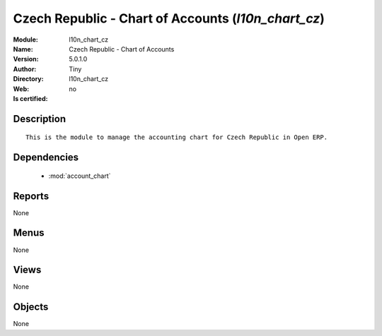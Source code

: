 
.. module:: l10n_chart_cz
    :synopsis: Czech Republic - Chart of Accounts 
    :noindex:
.. 

.. raw:: html

    <link rel="stylesheet" href="../_static/hide_objects_in_sidebar.css" type="text/css" />

    <style>
      div.body p#module-l10n_chart_cz {
        display: none;
      }
    </style>

Czech Republic - Chart of Accounts (*l10n_chart_cz*)
====================================================
:Module: l10n_chart_cz
:Name: Czech Republic - Chart of Accounts
:Version: 5.0.1.0
:Author: Tiny
:Directory: l10n_chart_cz
:Web: 
:Is certified: no

Description
-----------

::

  This is the module to manage the accounting chart for Czech Republic in Open ERP.

Dependencies
------------

 * :mod:`account_chart`

Reports
-------

None


Menus
-------


None


Views
-----


None



Objects
-------

None
